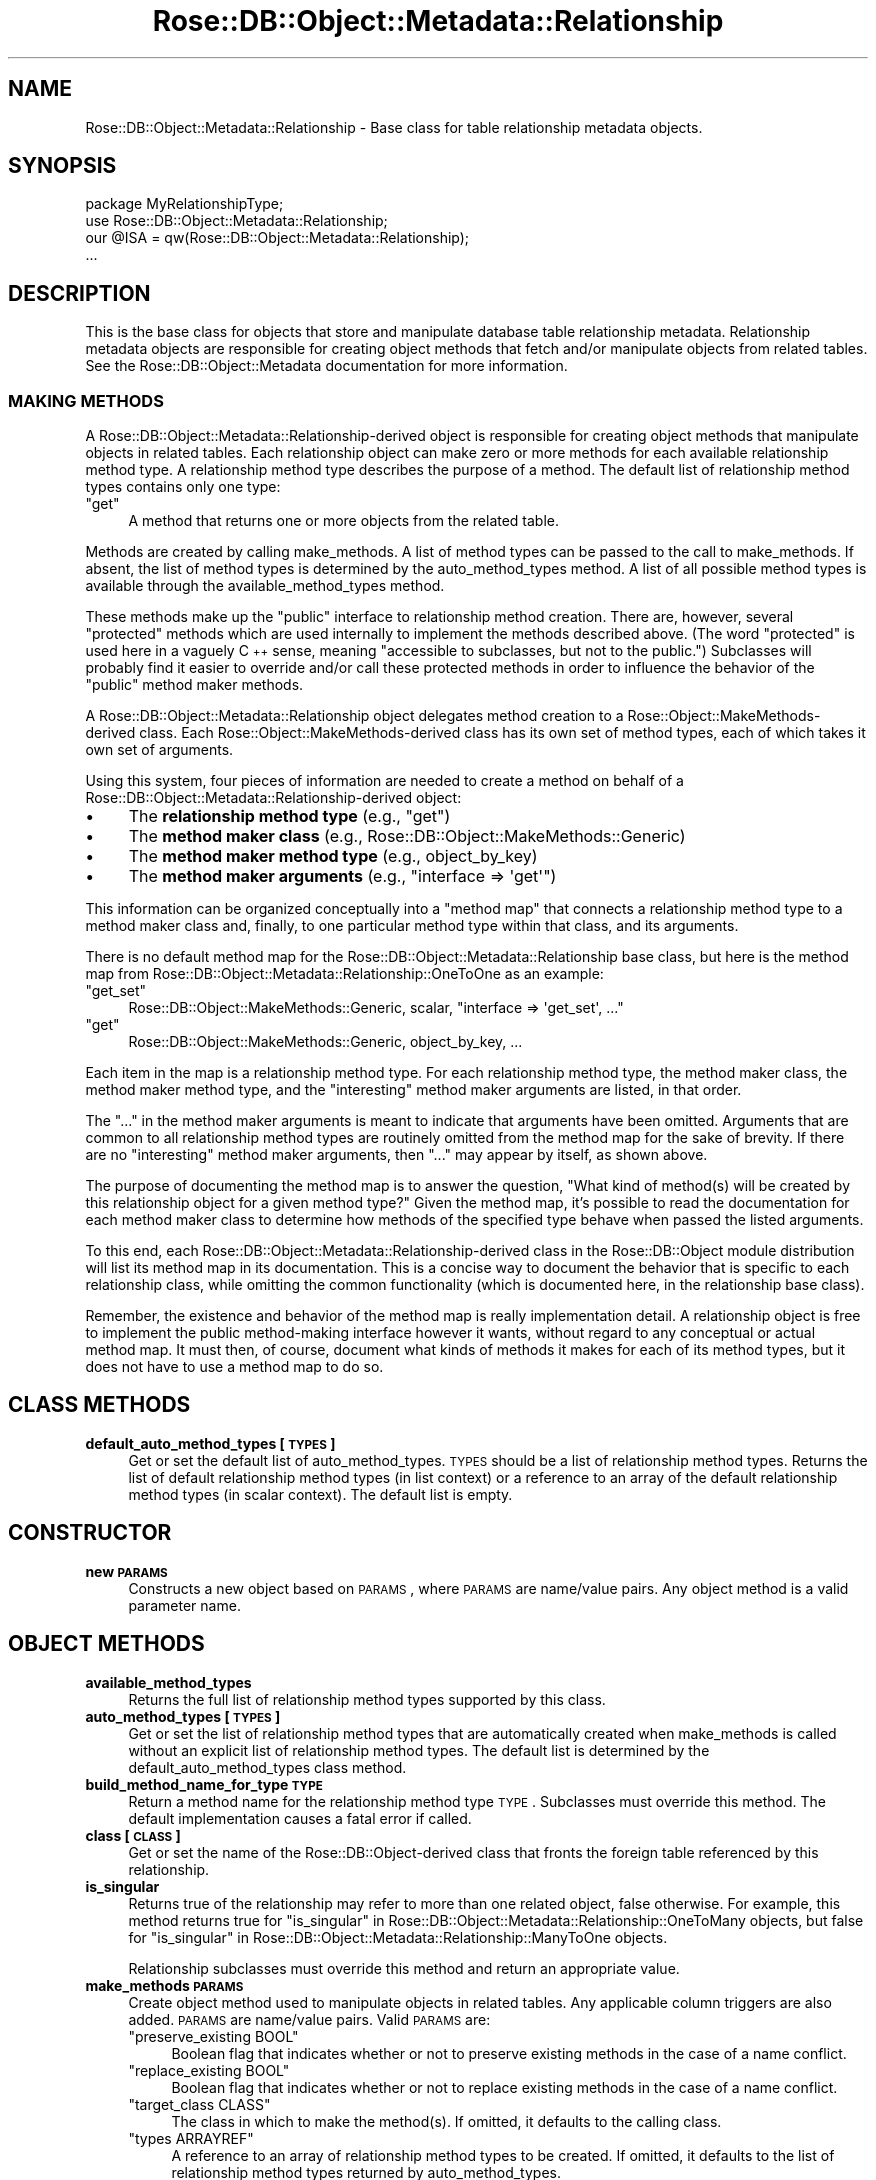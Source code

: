 .\" Automatically generated by Pod::Man 2.22 (Pod::Simple 3.07)
.\"
.\" Standard preamble:
.\" ========================================================================
.de Sp \" Vertical space (when we can't use .PP)
.if t .sp .5v
.if n .sp
..
.de Vb \" Begin verbatim text
.ft CW
.nf
.ne \\$1
..
.de Ve \" End verbatim text
.ft R
.fi
..
.\" Set up some character translations and predefined strings.  \*(-- will
.\" give an unbreakable dash, \*(PI will give pi, \*(L" will give a left
.\" double quote, and \*(R" will give a right double quote.  \*(C+ will
.\" give a nicer C++.  Capital omega is used to do unbreakable dashes and
.\" therefore won't be available.  \*(C` and \*(C' expand to `' in nroff,
.\" nothing in troff, for use with C<>.
.tr \(*W-
.ds C+ C\v'-.1v'\h'-1p'\s-2+\h'-1p'+\s0\v'.1v'\h'-1p'
.ie n \{\
.    ds -- \(*W-
.    ds PI pi
.    if (\n(.H=4u)&(1m=24u) .ds -- \(*W\h'-12u'\(*W\h'-12u'-\" diablo 10 pitch
.    if (\n(.H=4u)&(1m=20u) .ds -- \(*W\h'-12u'\(*W\h'-8u'-\"  diablo 12 pitch
.    ds L" ""
.    ds R" ""
.    ds C` ""
.    ds C' ""
'br\}
.el\{\
.    ds -- \|\(em\|
.    ds PI \(*p
.    ds L" ``
.    ds R" ''
'br\}
.\"
.\" Escape single quotes in literal strings from groff's Unicode transform.
.ie \n(.g .ds Aq \(aq
.el       .ds Aq '
.\"
.\" If the F register is turned on, we'll generate index entries on stderr for
.\" titles (.TH), headers (.SH), subsections (.SS), items (.Ip), and index
.\" entries marked with X<> in POD.  Of course, you'll have to process the
.\" output yourself in some meaningful fashion.
.ie \nF \{\
.    de IX
.    tm Index:\\$1\t\\n%\t"\\$2"
..
.    nr % 0
.    rr F
.\}
.el \{\
.    de IX
..
.\}
.\"
.\" Accent mark definitions (@(#)ms.acc 1.5 88/02/08 SMI; from UCB 4.2).
.\" Fear.  Run.  Save yourself.  No user-serviceable parts.
.    \" fudge factors for nroff and troff
.if n \{\
.    ds #H 0
.    ds #V .8m
.    ds #F .3m
.    ds #[ \f1
.    ds #] \fP
.\}
.if t \{\
.    ds #H ((1u-(\\\\n(.fu%2u))*.13m)
.    ds #V .6m
.    ds #F 0
.    ds #[ \&
.    ds #] \&
.\}
.    \" simple accents for nroff and troff
.if n \{\
.    ds ' \&
.    ds ` \&
.    ds ^ \&
.    ds , \&
.    ds ~ ~
.    ds /
.\}
.if t \{\
.    ds ' \\k:\h'-(\\n(.wu*8/10-\*(#H)'\'\h"|\\n:u"
.    ds ` \\k:\h'-(\\n(.wu*8/10-\*(#H)'\`\h'|\\n:u'
.    ds ^ \\k:\h'-(\\n(.wu*10/11-\*(#H)'^\h'|\\n:u'
.    ds , \\k:\h'-(\\n(.wu*8/10)',\h'|\\n:u'
.    ds ~ \\k:\h'-(\\n(.wu-\*(#H-.1m)'~\h'|\\n:u'
.    ds / \\k:\h'-(\\n(.wu*8/10-\*(#H)'\z\(sl\h'|\\n:u'
.\}
.    \" troff and (daisy-wheel) nroff accents
.ds : \\k:\h'-(\\n(.wu*8/10-\*(#H+.1m+\*(#F)'\v'-\*(#V'\z.\h'.2m+\*(#F'.\h'|\\n:u'\v'\*(#V'
.ds 8 \h'\*(#H'\(*b\h'-\*(#H'
.ds o \\k:\h'-(\\n(.wu+\w'\(de'u-\*(#H)/2u'\v'-.3n'\*(#[\z\(de\v'.3n'\h'|\\n:u'\*(#]
.ds d- \h'\*(#H'\(pd\h'-\w'~'u'\v'-.25m'\f2\(hy\fP\v'.25m'\h'-\*(#H'
.ds D- D\\k:\h'-\w'D'u'\v'-.11m'\z\(hy\v'.11m'\h'|\\n:u'
.ds th \*(#[\v'.3m'\s+1I\s-1\v'-.3m'\h'-(\w'I'u*2/3)'\s-1o\s+1\*(#]
.ds Th \*(#[\s+2I\s-2\h'-\w'I'u*3/5'\v'-.3m'o\v'.3m'\*(#]
.ds ae a\h'-(\w'a'u*4/10)'e
.ds Ae A\h'-(\w'A'u*4/10)'E
.    \" corrections for vroff
.if v .ds ~ \\k:\h'-(\\n(.wu*9/10-\*(#H)'\s-2\u~\d\s+2\h'|\\n:u'
.if v .ds ^ \\k:\h'-(\\n(.wu*10/11-\*(#H)'\v'-.4m'^\v'.4m'\h'|\\n:u'
.    \" for low resolution devices (crt and lpr)
.if \n(.H>23 .if \n(.V>19 \
\{\
.    ds : e
.    ds 8 ss
.    ds o a
.    ds d- d\h'-1'\(ga
.    ds D- D\h'-1'\(hy
.    ds th \o'bp'
.    ds Th \o'LP'
.    ds ae ae
.    ds Ae AE
.\}
.rm #[ #] #H #V #F C
.\" ========================================================================
.\"
.IX Title "Rose::DB::Object::Metadata::Relationship 3"
.TH Rose::DB::Object::Metadata::Relationship 3 "2010-04-27" "perl v5.10.1" "User Contributed Perl Documentation"
.\" For nroff, turn off justification.  Always turn off hyphenation; it makes
.\" way too many mistakes in technical documents.
.if n .ad l
.nh
.SH "NAME"
Rose::DB::Object::Metadata::Relationship \- Base class for table relationship metadata objects.
.SH "SYNOPSIS"
.IX Header "SYNOPSIS"
.Vb 1
\&  package MyRelationshipType;
\&
\&  use Rose::DB::Object::Metadata::Relationship;
\&  our @ISA = qw(Rose::DB::Object::Metadata::Relationship);
\&  ...
.Ve
.SH "DESCRIPTION"
.IX Header "DESCRIPTION"
This is the base class for objects that store and manipulate database table relationship metadata.  Relationship metadata objects are responsible for creating object methods that fetch and/or manipulate objects from related tables.  See the Rose::DB::Object::Metadata documentation for more information.
.SS "\s-1MAKING\s0 \s-1METHODS\s0"
.IX Subsection "MAKING METHODS"
A Rose::DB::Object::Metadata::Relationship\-derived object is responsible for creating object methods that manipulate objects in related tables.  Each relationship object can make zero or more methods for each available relationship method type.  A relationship method type describes the purpose of a method.  The default list of relationship method types contains only one type:
.ie n .IP """get""" 4
.el .IP "\f(CWget\fR" 4
.IX Item "get"
A method that returns one or more objects from the related table.
.PP
Methods are created by calling make_methods.  A list of method types can be passed to the call to make_methods.  If absent, the list of method types is determined by the auto_method_types method.  A list of all possible method types is available through the available_method_types method.
.PP
These methods make up the \*(L"public\*(R" interface to relationship method creation.  There are, however, several \*(L"protected\*(R" methods which are used internally to implement the methods described above.  (The word \*(L"protected\*(R" is used here in a vaguely \*(C+ sense, meaning \*(L"accessible to subclasses, but not to the public.\*(R")  Subclasses will probably find it easier to override and/or call these protected methods in order to influence the behavior of the \*(L"public\*(R" method maker methods.
.PP
A Rose::DB::Object::Metadata::Relationship object delegates method creation to a  Rose::Object::MakeMethods\-derived class.  Each Rose::Object::MakeMethods\-derived class has its own set of method types, each of which takes it own set of arguments.
.PP
Using this system, four pieces of information are needed to create a method on behalf of a Rose::DB::Object::Metadata::Relationship\-derived object:
.IP "\(bu" 4
The \fBrelationship method type\fR (e.g., \f(CW\*(C`get\*(C'\fR)
.IP "\(bu" 4
The \fBmethod maker class\fR (e.g., Rose::DB::Object::MakeMethods::Generic)
.IP "\(bu" 4
The \fBmethod maker method type\fR (e.g., object_by_key)
.IP "\(bu" 4
The \fBmethod maker arguments\fR (e.g., \f(CW\*(C`interface => \*(Aqget\*(Aq\*(C'\fR)
.PP
This information can be organized conceptually into a \*(L"method map\*(R" that connects a relationship method type to a method maker class and, finally, to one particular method type within that class, and its arguments.
.PP
There is no default method map for the Rose::DB::Object::Metadata::Relationship base class, but here is the method map from Rose::DB::Object::Metadata::Relationship::OneToOne as an example:
.ie n .IP """get_set""" 4
.el .IP "\f(CWget_set\fR" 4
.IX Item "get_set"
Rose::DB::Object::MakeMethods::Generic, scalar, \f(CW\*(C`interface => \*(Aqget_set\*(Aq, ...\*(C'\fR
.ie n .IP """get""" 4
.el .IP "\f(CWget\fR" 4
.IX Item "get"
Rose::DB::Object::MakeMethods::Generic, object_by_key, ...
.PP
Each item in the map is a relationship method type.  For each relationship method type, the method maker class, the method maker method type, and the \*(L"interesting\*(R" method maker arguments are listed, in that order.
.PP
The \*(L"...\*(R" in the method maker arguments is meant to indicate that arguments have been omitted.  Arguments that are common to all relationship method types are routinely omitted from the method map for the sake of brevity.  If there are no \*(L"interesting\*(R" method maker arguments, then \*(L"...\*(R" may appear by itself, as shown above.
.PP
The purpose of documenting the method map is to answer the question, \*(L"What kind of method(s) will be created by this relationship object for a given method type?\*(R"  Given the method map, it's possible to read the documentation for each method maker class to determine how methods of the specified type behave when passed the listed arguments.
.PP
To this end, each Rose::DB::Object::Metadata::Relationship\-derived class in the Rose::DB::Object module distribution will list its method map in its documentation.  This is a concise way to document the behavior that is specific to each relationship class, while omitting the common functionality (which is documented here, in the relationship base class).
.PP
Remember, the existence and behavior of the method map is really implementation detail.  A relationship object is free to implement the public method-making interface however it wants, without regard to any conceptual or actual method map.  It must then, of course, document what kinds of methods it makes for each of its method types, but it does not have to use a method map to do so.
.SH "CLASS METHODS"
.IX Header "CLASS METHODS"
.IP "\fBdefault_auto_method_types [\s-1TYPES\s0]\fR" 4
.IX Item "default_auto_method_types [TYPES]"
Get or set the default list of auto_method_types.  \s-1TYPES\s0 should be a list of relationship method types.  Returns the list of default relationship method types (in list context) or a reference to an array of the default relationship method types (in scalar context).  The default list is empty.
.SH "CONSTRUCTOR"
.IX Header "CONSTRUCTOR"
.IP "\fBnew \s-1PARAMS\s0\fR" 4
.IX Item "new PARAMS"
Constructs a new object based on \s-1PARAMS\s0, where \s-1PARAMS\s0 are
name/value pairs.  Any object method is a valid parameter name.
.SH "OBJECT METHODS"
.IX Header "OBJECT METHODS"
.IP "\fBavailable_method_types\fR" 4
.IX Item "available_method_types"
Returns the full list of relationship method types supported by this class.
.IP "\fBauto_method_types [\s-1TYPES\s0]\fR" 4
.IX Item "auto_method_types [TYPES]"
Get or set the list of relationship method types that are automatically created when make_methods is called without an explicit list of relationship method types.  The default list is determined by the default_auto_method_types class method.
.IP "\fBbuild_method_name_for_type \s-1TYPE\s0\fR" 4
.IX Item "build_method_name_for_type TYPE"
Return a method name for the relationship method type \s-1TYPE\s0.  Subclasses must override this method.  The default implementation causes a fatal error if called.
.IP "\fBclass [\s-1CLASS\s0]\fR" 4
.IX Item "class [CLASS]"
Get or set the name of the Rose::DB::Object\-derived class that fronts the foreign table referenced by this relationship.
.IP "\fBis_singular\fR" 4
.IX Item "is_singular"
Returns true of the relationship may refer to more than one related object, false otherwise.  For example, this method returns true for \*(L"is_singular\*(R" in Rose::DB::Object::Metadata::Relationship::OneToMany objects, but false for \*(L"is_singular\*(R" in Rose::DB::Object::Metadata::Relationship::ManyToOne objects.
.Sp
Relationship subclasses must override this method and return an appropriate value.
.IP "\fBmake_methods \s-1PARAMS\s0\fR" 4
.IX Item "make_methods PARAMS"
Create object method used to manipulate objects in related tables.  Any applicable column triggers are also added.  \s-1PARAMS\s0 are name/value pairs.  Valid \s-1PARAMS\s0 are:
.RS 4
.ie n .IP """preserve_existing BOOL""" 4
.el .IP "\f(CWpreserve_existing BOOL\fR" 4
.IX Item "preserve_existing BOOL"
Boolean flag that indicates whether or not to preserve existing methods in the case of a name conflict.
.ie n .IP """replace_existing BOOL""" 4
.el .IP "\f(CWreplace_existing BOOL\fR" 4
.IX Item "replace_existing BOOL"
Boolean flag that indicates whether or not to replace existing methods in the case of a name conflict.
.ie n .IP """target_class CLASS""" 4
.el .IP "\f(CWtarget_class CLASS\fR" 4
.IX Item "target_class CLASS"
The class in which to make the method(s).  If omitted, it defaults to the calling class.
.ie n .IP """types ARRAYREF""" 4
.el .IP "\f(CWtypes ARRAYREF\fR" 4
.IX Item "types ARRAYREF"
A reference to an array of relationship method types to be created.  If omitted, it defaults to the list of relationship method types returned by auto_method_types.
.RE
.RS 4
.Sp
If any of the methods could not be created for any reason, a fatal error will occur.
.RE
.IP "\fBmethods \s-1MAP\s0\fR" 4
.IX Item "methods MAP"
Set the list of auto_method_types and method names all at once.  \s-1MAP\s0 should be a reference to a hash whose keys are method types and whose values are either undef or method names.  If a value is undef, then the method name for that method type will be generated by calling build_method_name_for_type, as usual.  Otherwise, the specified method name will be used.
.IP "\fBmethod_types [\s-1TYPES\s0]\fR" 4
.IX Item "method_types [TYPES]"
This method is an alias for the auto_method_types method.
.IP "\fBmethod_name \s-1TYPE\s0 [, \s-1NAME\s0]\fR" 4
.IX Item "method_name TYPE [, NAME]"
Get or set the name of the relationship method of type \s-1TYPE\s0.
.IP "\fBname [\s-1NAME\s0]\fR" 4
.IX Item "name [NAME]"
Get or set the name of the relationship.  This name must be unique among all other relationships for a given Rose::DB::Object\-derived class.
.IP "\fBtype\fR" 4
.IX Item "type"
Returns a string describing the type of relationship.  Subclasses must override this method.  The default implementation causes a fatal error if called.
.SH "PROTECTED API"
.IX Header "PROTECTED API"
These methods are not part of the public interface, but are supported for use by subclasses.  Put another way, given an unknown object that \*(L"isa\*(R" Rose::DB::Object::Metadata::Relationship, there should be no expectation that the following methods exist.  But subclasses, which know the exact class from which they inherit, are free to use these methods in order to implement the public \s-1API\s0 described above.
.IP "\fBmethod_maker_arguments \s-1TYPE\s0\fR" 4
.IX Item "method_maker_arguments TYPE"
Returns a hash (in list context) or reference to a hash (in scalar context) of name/value arguments that will be passed to the method_maker_class when making the relationship method type \s-1TYPE\s0.
.IP "\fBmethod_maker_class \s-1TYPE\s0 [, \s-1CLASS\s0]\fR" 4
.IX Item "method_maker_class TYPE [, CLASS]"
If \s-1CLASS\s0 is passed, the name of the Rose::Object::MakeMethods\-derived class used to create the object method of type \s-1TYPE\s0 is set to \s-1CLASS\s0.
.Sp
Returns the name of the Rose::Object::MakeMethods\-derived class used to create the object method of type \s-1TYPE\s0.
.IP "\fBmethod_maker_type \s-1TYPE\s0 [, \s-1NAME\s0]\fR" 4
.IX Item "method_maker_type TYPE [, NAME]"
If \s-1NAME\s0 is passed, the name of the method maker method type for the relationship method type \s-1TYPE\s0 is set to \s-1NAME\s0.
.Sp
Returns the method maker method type for the relationship method type \s-1TYPE\s0.
.SH "AUTHOR"
.IX Header "AUTHOR"
John C. Siracusa (siracusa@gmail.com)
.SH "LICENSE"
.IX Header "LICENSE"
Copyright (c) 2010 by John C. Siracusa.  All rights reserved.  This program is
free software; you can redistribute it and/or modify it under the same terms
as Perl itself.
